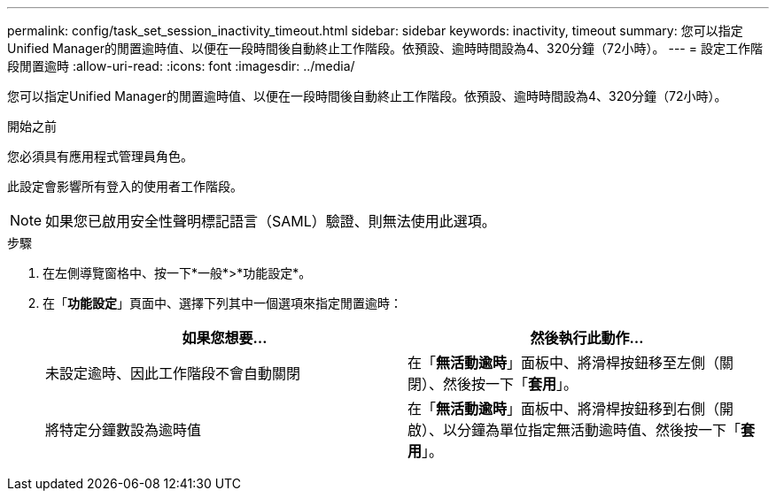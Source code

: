 ---
permalink: config/task_set_session_inactivity_timeout.html 
sidebar: sidebar 
keywords: inactivity, timeout 
summary: 您可以指定Unified Manager的閒置逾時值、以便在一段時間後自動終止工作階段。依預設、逾時時間設為4、320分鐘（72小時）。 
---
= 設定工作階段閒置逾時
:allow-uri-read: 
:icons: font
:imagesdir: ../media/


[role="lead"]
您可以指定Unified Manager的閒置逾時值、以便在一段時間後自動終止工作階段。依預設、逾時時間設為4、320分鐘（72小時）。

.開始之前
您必須具有應用程式管理員角色。

此設定會影響所有登入的使用者工作階段。

[NOTE]
====
如果您已啟用安全性聲明標記語言（SAML）驗證、則無法使用此選項。

====
.步驟
. 在左側導覽窗格中、按一下*一般*>*功能設定*。
. 在「*功能設定*」頁面中、選擇下列其中一個選項來指定閒置逾時：
+
[cols="2*"]
|===
| 如果您想要... | 然後執行此動作... 


 a| 
未設定逾時、因此工作階段不會自動關閉
 a| 
在「*無活動逾時*」面板中、將滑桿按鈕移至左側（關閉）、然後按一下「*套用*」。



 a| 
將特定分鐘數設為逾時值
 a| 
在「*無活動逾時*」面板中、將滑桿按鈕移到右側（開啟）、以分鐘為單位指定無活動逾時值、然後按一下「*套用*」。

|===

